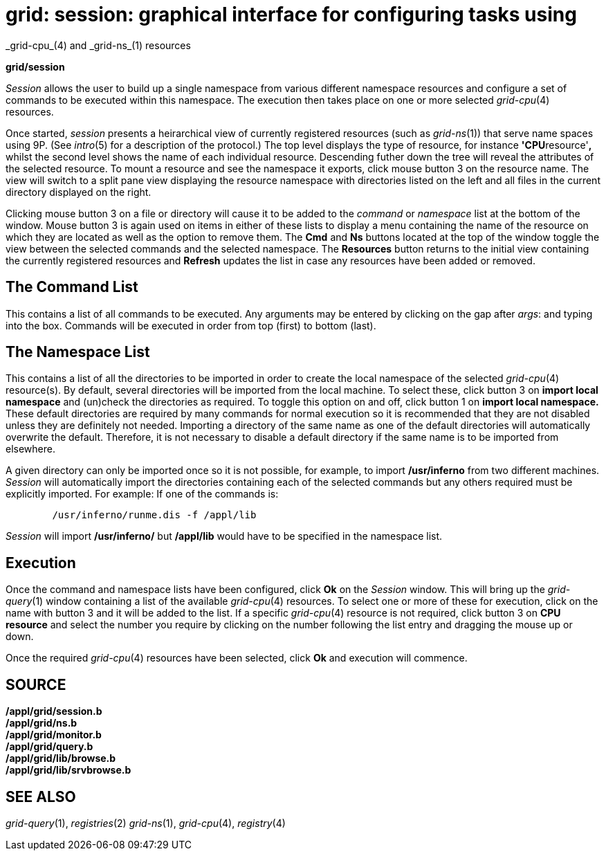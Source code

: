 = grid: session: graphical interface for configuring tasks using
_grid-cpu_(4) and _grid-ns_(1) resources


*grid/session*


_Session_ allows the user to build up a single namespace from various
different namespace resources and configure a set of commands to be
executed within this namespace. The execution then takes place on one or
more selected _grid-cpu_(4) resources.

Once started, _session_ presents a heirarchical view of currently
registered resources (such as _grid-ns_(1)) that serve name spaces using
9P. (See _intro_(5) for a description of the protocol.) The top level
displays the type of resource, for instance **'CPU**resource'*,* whilst
the second level shows the name of each individual resource. Descending
futher down the tree will reveal the attributes of the selected
resource. To mount a resource and see the namespace it exports, click
mouse button 3 on the resource name. The view will switch to a split
pane view displaying the resource namespace with directories listed on
the left and all files in the current directory displayed on the right.

Clicking mouse button 3 on a file or directory will cause it to be added
to the _command_ or _namespace_ list at the bottom of the window. Mouse
button 3 is again used on items in either of these lists to display a
menu containing the name of the resource on which they are located as
well as the option to remove them. The *Cmd* and *Ns* buttons located at
the top of the window toggle the view between the selected commands and
the selected namespace. The *Resources* button returns to the initial
view containing the currently registered resources and *Refresh* updates
the list in case any resources have been added or removed.

== The Command List

This contains a list of all commands to be executed. Any arguments may
be entered by clicking on the gap after _args_: and typing into the box.
Commands will be executed in order from top (first) to bottom (last).

== The Namespace List

This contains a list of all the directories to be imported in order to
create the local namespace of the selected _grid-cpu_(4) resource(s). By
default, several directories will be imported from the local machine. To
select these, click button 3 on *import local namespace* and (un)check
the directories as required. To toggle this option on and off, click
button 1 on *import local namespace.* These default directories are
required by many commands for normal execution so it is recommended that
they are not disabled unless they are definitely not needed. Importing a
directory of the same name as one of the default directories will
automatically overwrite the default. Therefore, it is not necessary to
disable a default directory if the same name is to be imported from
elsewhere.

A given directory can only be imported once so it is not possible, for
example, to import */usr/inferno* from two different machines. _Session_
will automatically import the directories containing each of the
selected commands but any others required must be explicitly imported.
For example: If one of the commands is:

....
	/usr/inferno/runme.dis -f /appl/lib
....

_Session_ will import */usr/inferno/* but */appl/lib* would have to be
specified in the namespace list.

== Execution

Once the command and namespace lists have been configured, click *Ok* on
the _Session_ window. This will bring up the _grid-query_(1) window
containing a list of the available _grid-cpu_(4) resources. To select
one or more of these for execution, click on the name with button 3 and
it will be added to the list. If a specific _grid-cpu_(4) resource is
not required, click button 3 on *CPU resource* and select the number you
require by clicking on the number following the list entry and dragging
the mouse up or down.

Once the required _grid-cpu_(4) resources have been selected, click *Ok*
and execution will commence.

== SOURCE

*/appl/grid/session.b* +
*/appl/grid/ns.b* +
*/appl/grid/monitor.b* +
*/appl/grid/query.b* +
*/appl/grid/lib/browse.b* +
*/appl/grid/lib/srvbrowse.b*

== SEE ALSO

_grid-query_(1), _registries_(2) _grid-ns_(1), _grid-cpu_(4),
_registry_(4)
